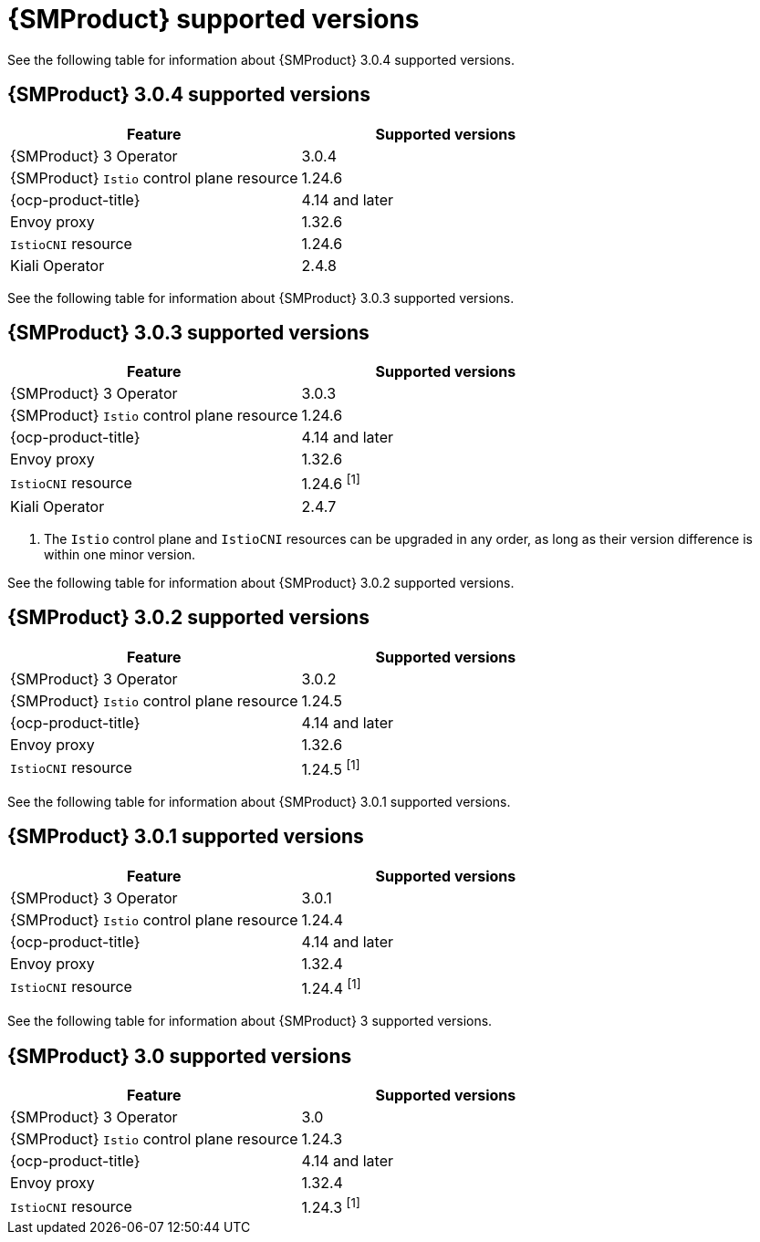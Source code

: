 // Module included in the following assemblies:
//
// * service-mesh-docs-main/ossm-release-notes/ossm-release-notes-version-support-tables.adoc

:_mod-docs-content-type: REFERENCE
[id="ossm-release-notes-supported-versions_{context}"]
= {SMProduct} supported versions

See the following table for information about {SMProduct} 3.0.4 supported versions.

== {SMProduct} 3.0.4 supported versions

[cols="1,1"]
|===
| Feature | Supported versions

|{SMProduct} 3 Operator
|3.0.4

|{SMProduct} `Istio` control plane resource
|1.24.6

|{ocp-product-title}
|4.14 and later

| Envoy proxy
| 1.32.6

| `IstioCNI` resource
| 1.24.6 

|Kiali Operator
|2.4.8

|===

See the following table for information about {SMProduct} 3.0.3 supported versions.

== {SMProduct} 3.0.3 supported versions

[cols="1,1"]
|===
| Feature | Supported versions

|{SMProduct} 3 Operator
|3.0.3

|{SMProduct} `Istio` control plane resource
|1.24.6

|{ocp-product-title}
|4.14 and later

| Envoy proxy
| 1.32.6

| `IstioCNI` resource
| 1.24.6 ^[1]^

|Kiali Operator
|2.4.7

|===

. The `Istio` control plane and `IstioCNI` resources can be upgraded in any order, as long as their version difference is within one minor version.

See the following table for information about {SMProduct} 3.0.2 supported versions.

== {SMProduct} 3.0.2 supported versions

[cols="1,1"]
|===
| Feature | Supported versions

|{SMProduct} 3 Operator
|3.0.2

|{SMProduct} `Istio` control plane resource
|1.24.5

|{ocp-product-title}
|4.14 and later

| Envoy proxy
| 1.32.6

| `IstioCNI` resource
| 1.24.5 ^[1]^
|===

See the following table for information about {SMProduct} 3.0.1 supported versions.

== {SMProduct} 3.0.1 supported versions

[cols="1,1"]
|===
| Feature | Supported versions

|{SMProduct} 3 Operator
|3.0.1

|{SMProduct} `Istio` control plane resource
|1.24.4

|{ocp-product-title}
|4.14 and later

| Envoy proxy
| 1.32.4

| `IstioCNI` resource
| 1.24.4 ^[1]^
|===

See the following table for information about {SMProduct} 3 supported versions.

== {SMProduct} 3.0 supported versions

[cols="1,1"]
|===
| Feature | Supported versions

|{SMProduct} 3 Operator
|3.0

|{SMProduct} `Istio` control plane resource
|1.24.3

|{ocp-product-title}
|4.14 and later

| Envoy proxy
| 1.32.4

| `IstioCNI` resource
| 1.24.3 ^[1]^
|===

//note to self for post GA: might be worth having Envoy proxy and IstioCNI attributes.